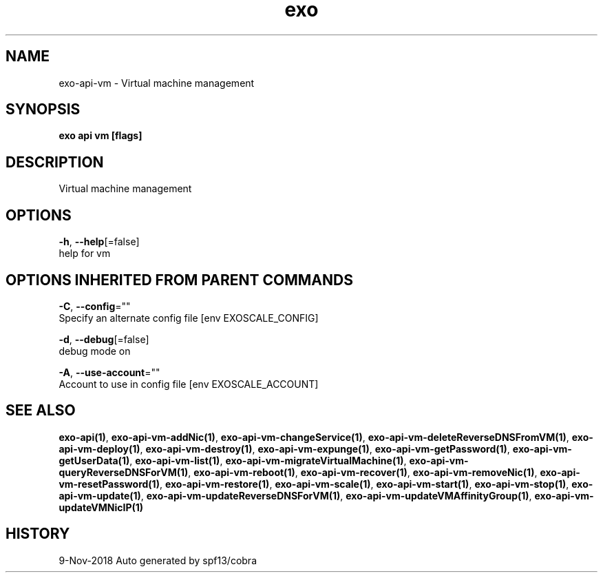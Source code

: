.TH "exo" "1" "Nov 2018" "Auto generated by spf13/cobra" "" 
.nh
.ad l


.SH NAME
.PP
exo\-api\-vm \- Virtual machine management


.SH SYNOPSIS
.PP
\fBexo api vm [flags]\fP


.SH DESCRIPTION
.PP
Virtual machine management


.SH OPTIONS
.PP
\fB\-h\fP, \fB\-\-help\fP[=false]
    help for vm


.SH OPTIONS INHERITED FROM PARENT COMMANDS
.PP
\fB\-C\fP, \fB\-\-config\fP=""
    Specify an alternate config file [env EXOSCALE\_CONFIG]

.PP
\fB\-d\fP, \fB\-\-debug\fP[=false]
    debug mode on

.PP
\fB\-A\fP, \fB\-\-use\-account\fP=""
    Account to use in config file [env EXOSCALE\_ACCOUNT]


.SH SEE ALSO
.PP
\fBexo\-api(1)\fP, \fBexo\-api\-vm\-addNic(1)\fP, \fBexo\-api\-vm\-changeService(1)\fP, \fBexo\-api\-vm\-deleteReverseDNSFromVM(1)\fP, \fBexo\-api\-vm\-deploy(1)\fP, \fBexo\-api\-vm\-destroy(1)\fP, \fBexo\-api\-vm\-expunge(1)\fP, \fBexo\-api\-vm\-getPassword(1)\fP, \fBexo\-api\-vm\-getUserData(1)\fP, \fBexo\-api\-vm\-list(1)\fP, \fBexo\-api\-vm\-migrateVirtualMachine(1)\fP, \fBexo\-api\-vm\-queryReverseDNSForVM(1)\fP, \fBexo\-api\-vm\-reboot(1)\fP, \fBexo\-api\-vm\-recover(1)\fP, \fBexo\-api\-vm\-removeNic(1)\fP, \fBexo\-api\-vm\-resetPassword(1)\fP, \fBexo\-api\-vm\-restore(1)\fP, \fBexo\-api\-vm\-scale(1)\fP, \fBexo\-api\-vm\-start(1)\fP, \fBexo\-api\-vm\-stop(1)\fP, \fBexo\-api\-vm\-update(1)\fP, \fBexo\-api\-vm\-updateReverseDNSForVM(1)\fP, \fBexo\-api\-vm\-updateVMAffinityGroup(1)\fP, \fBexo\-api\-vm\-updateVMNicIP(1)\fP


.SH HISTORY
.PP
9\-Nov\-2018 Auto generated by spf13/cobra
